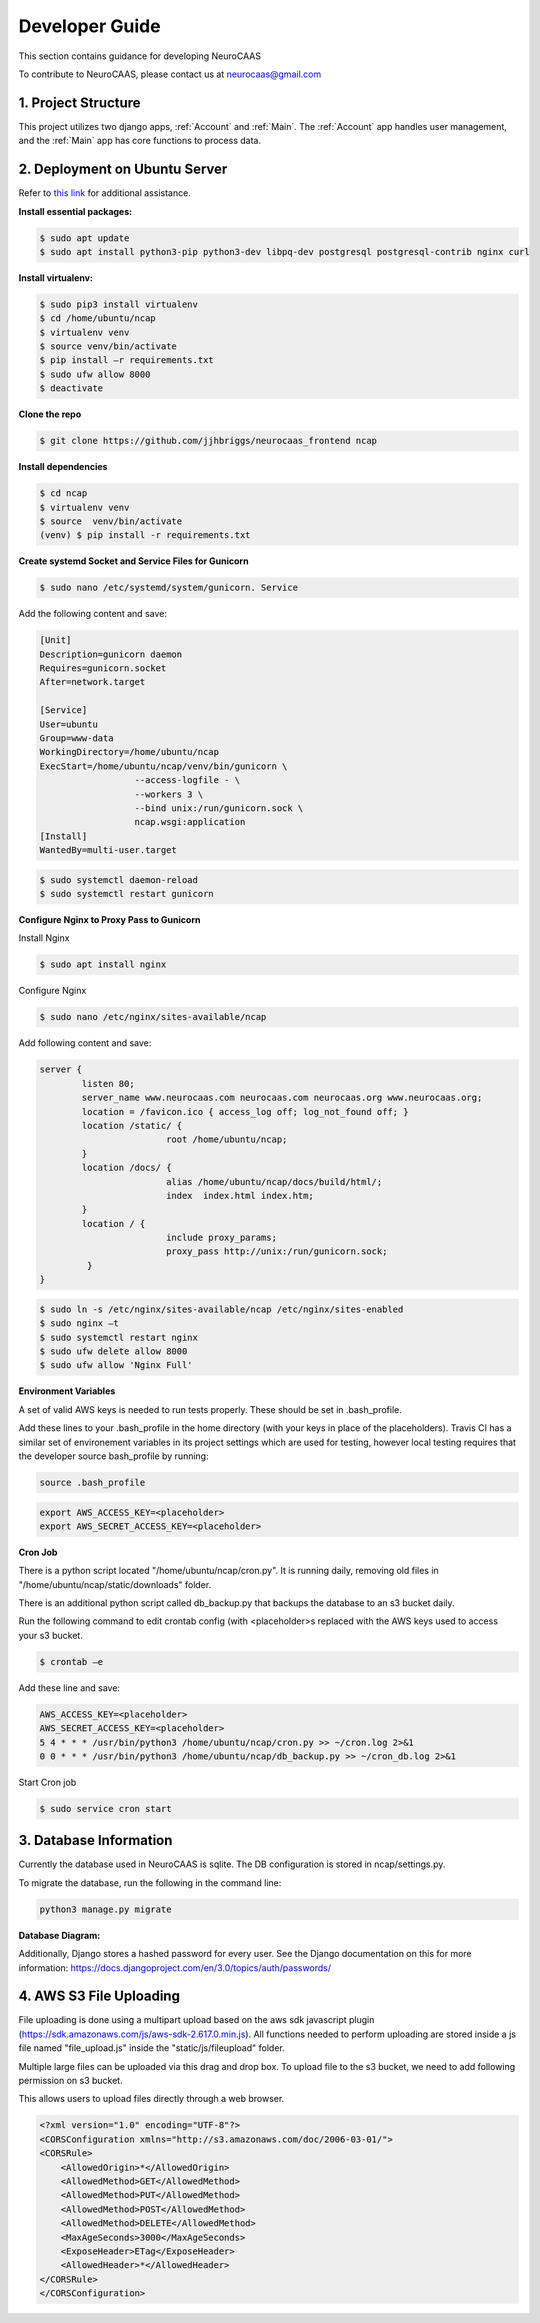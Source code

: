 Developer Guide
========================

This section contains guidance for developing NeuroCAAS

To contribute to NeuroCAAS, please contact us at neurocaas@gmail.com

1. Project Structure
---------------------

This project utilizes two django apps, :ref:`Account` and :ref:`Main`.
The :ref:`Account` app handles user management, 
and the :ref:`Main` app has core functions to process data.

2. Deployment on Ubuntu Server
------------------------------

Refer to `this link <https://www.digitalocean.com/community/tutorials/how-to-set-up-django-with-postgres-nginx-and-gunicorn-on-ubuntu-18-04>`_ for additional assistance.

**Install essential packages:**

.. code-block::

   $ sudo apt update
   $ sudo apt install python3-pip python3-dev libpq-dev postgresql postgresql-contrib nginx curl

**Install virtualenv:**

.. code-block::

   $ sudo pip3 install virtualenv
   $ cd /home/ubuntu/ncap
   $ virtualenv venv
   $ source venv/bin/activate
   $ pip install –r requirements.txt
   $ sudo ufw allow 8000
   $ deactivate

**Clone the repo**

.. code-block::

   $ git clone https://github.com/jjhbriggs/neurocaas_frontend ncap

**Install dependencies**

.. code-block::

   $ cd ncap
   $ virtualenv venv
   $ source  venv/bin/activate
   (venv) $ pip install -r requirements.txt 


**Create systemd Socket and Service Files for Gunicorn**

.. code-block::
   
   $ sudo nano /etc/systemd/system/gunicorn. Service
   
Add the following content and save:

.. code-block::

	[Unit]
	Description=gunicorn daemon
	Requires=gunicorn.socket
	After=network.target

	[Service]
	User=ubuntu
	Group=www-data
	WorkingDirectory=/home/ubuntu/ncap
	ExecStart=/home/ubuntu/ncap/venv/bin/gunicorn \
			  --access-logfile - \
			  --workers 3 \
			  --bind unix:/run/gunicorn.sock \
			  ncap.wsgi:application
	[Install]
	WantedBy=multi-user.target

.. code-block::
   
   $ sudo systemctl daemon-reload
   $ sudo systemctl restart gunicorn
   
**Configure Nginx to Proxy Pass to Gunicorn**

Install  Nginx

.. code-block::
   
   $ sudo apt install nginx

Configure Nginx

.. code-block::

   $ sudo nano /etc/nginx/sites-available/ncap

Add following content and save:

.. code-block::

	server {
		listen 80;
		server_name www.neurocaas.com neurocaas.com neurocaas.org www.neurocaas.org;
		location = /favicon.ico { access_log off; log_not_found off; }
		location /static/ {
				root /home/ubuntu/ncap;
		}
		location /docs/ {
				alias /home/ubuntu/ncap/docs/build/html/;
				index  index.html index.htm;
		}
		location / {
				include proxy_params;
				proxy_pass http://unix:/run/gunicorn.sock;
		 }
	}

.. code-block::

   $ sudo ln -s /etc/nginx/sites-available/ncap /etc/nginx/sites-enabled
   $ sudo nginx –t
   $ sudo systemctl restart nginx
   $ sudo ufw delete allow 8000
   $ sudo ufw allow 'Nginx Full'

**Environment Variables**

A set of valid AWS keys is needed to run tests properly. These should be set in .bash_profile.

Add these lines to your .bash_profile in the home directory (with your keys in place of the placeholders).
Travis CI has a similar set of environement variables in its project settings which are used for testing, however local testing requires that the developer source bash_profile by running:

.. code-block::

   source .bash_profile

.. code-block::

   export AWS_ACCESS_KEY=<placeholder>
   export AWS_SECRET_ACCESS_KEY=<placeholder>

**Cron Job**

There is a python script located "/home/ubuntu/ncap/cron.py".
It is running daily, removing old files in "/home/ubuntu/ncap/static/downloads" folder.

There is an additional python script called db_backup.py that backups the database to an s3 bucket daily.

Run the following command to edit crontab config (with <placeholder>s replaced with the AWS keys used to access your s3 bucket.

.. code-block::

   $ crontab –e
   
Add these line and save:

.. code-block::

   AWS_ACCESS_KEY=<placeholder>
   AWS_SECRET_ACCESS_KEY=<placeholder>
   5 4 * * * /usr/bin/python3 /home/ubuntu/ncap/cron.py >> ~/cron.log 2>&1
   0 0 * * * /usr/bin/python3 /home/ubuntu/ncap/db_backup.py >> ~/cron_db.log 2>&1
   
Start Cron job

.. code-block::

   $ sudo service cron start

3. Database Information
-----------------------

Currently the database used in NeuroCAAS is sqlite. The DB configuration is stored in ncap/settings.py.

To migrate the database, run the following in the command line:

.. code-block::

   python3 manage.py migrate

**Database Diagram:**

.. image:: dbdiagram.png

Additionally, Django stores a hashed password for every user. See the Django documentation on this for more information: https://docs.djangoproject.com/en/3.0/topics/auth/passwords/

4. AWS S3 File Uploading
------------------------

File uploading is done using a multipart upload based on the aws sdk javascript plugin (https://sdk.amazonaws.com/js/aws-sdk-2.617.0.min.js).
All functions needed to perform uploading are stored inside a js file named "file_upload.js" inside the "static/js/fileupload" folder.

Multiple large files can be uploaded via this drag and drop box.
To upload file to the s3 bucket, we need to add following permission on s3 bucket.

This allows users to upload files directly through a web browser.

.. code-block::

	<?xml version="1.0" encoding="UTF-8"?>
        <CORSConfiguration xmlns="http://s3.amazonaws.com/doc/2006-03-01/">
        <CORSRule>
            <AllowedOrigin>*</AllowedOrigin>
            <AllowedMethod>GET</AllowedMethod>
            <AllowedMethod>PUT</AllowedMethod>
            <AllowedMethod>POST</AllowedMethod>
            <AllowedMethod>DELETE</AllowedMethod>
            <MaxAgeSeconds>3000</MaxAgeSeconds>
            <ExposeHeader>ETag</ExposeHeader>
            <AllowedHeader>*</AllowedHeader>
        </CORSRule>
        </CORSConfiguration>
        
.. image:: s3pic.png

